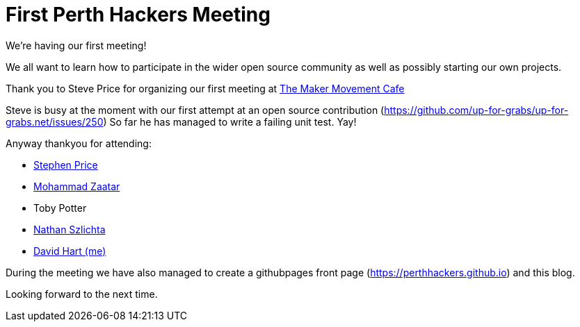 = First Perth Hackers Meeting
// See https://hubpress.gitbooks.io/hubpress-knowledgebase/content/ for information about the parameters.
// :hp-image: /covers/cover.png
:published_at: 2017-09-23
:hp-tags: HubPress, Blog, Open_Source,
// :hp-alt-title: My English Title

We're having our first meeting!

We all want to learn how to participate in the wider open source
community as well as possibly starting our own projects.

Thank you to Steve Price for organizing our first meeting at 
https://www.themakermovement.com.au[The Maker
Movement Cafe]

Steve is busy at the moment with our first attempt at an open source
contribution (https://github.com/up-for-grabs/up-for-grabs.net/issues/250)
So far he has managed to write a failing unit test. Yay!

Anyway thankyou for attending:

* https://github.com/lythix[Stephen Price]
* https://github.com/mzaatar[Mohammad Zaatar]
* Toby Potter
* https://github.com/sznathan[Nathan Szlichta]
* https://github.com/clickr[David Hart (me)]

During the meeting we have also managed to create a githubpages 
front page (https://perthhackers.github.io) and this blog.

Looking forward to the next time.


